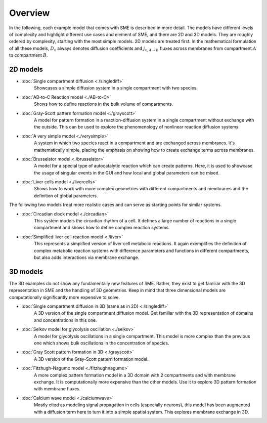 Overview
==============
In the following, each example model that comes with SME is described in more detail. The models have different levels of complexity and highlight different use cases and element of SME, and there are 2D and 3D models.
They are roughly ordered by complexity, starting with the most simple models. 2D models are treated first.
In the mathematical formulation of all these models, :math:`D_{x}` always denotes diffusion coefficients and :math:`j_{x, A \rightarrow B}` fluxes across membranes from compartment :math:`A` to compartment :math:`B`.

2D models
---------

- :doc:`Single compartment diffusion <./singlediff>`
    Showcases a simple diffusion system in a single compartment with two species.
- :doc:`AB-to-C Reaction model <./AB-to-C>`
    Shows how to define reactions in the bulk volume of compartments.
- :doc:`Gray-Scott pattern formation model <./grayscott>`
    A model for pattern formation in a reaction-diffusion system in a single compartment without exchange with the outside. This can be used to explore the phenomenology of nonlinear reaction diffusion systems.
- :doc:`A very simple model <./verysimple>`
    A system in which two species react in a compartment and are exchanged across membranes. It's mathematically simple, placing the emphasis on showing how to create exchange terms across membranes.
- :doc:`Brusselator model <./brusselator>`
    A model for a special type of autocatalytic reaction which can create patterns. Here, it is used to showcase the usage of singular events in the GUI and how local and global parameters can be mixed.
- :doc:`Liver cells model <./livercells>`
    Shows how to work with more complex geometries with different compartments and membranes and the definition of global parameters.

The following two models treat more realistic cases and can serve as starting points for similar systems.

- :doc:`Circadian clock model <./circadian>`
    This system models the circadian rhythm of a cell. It defines a large number of reactions in a single compartment and shows how to define complex reaction systems.

- :doc:`Simplified liver cell reaction model <./liver>`
    This represents a simplified version of liver cell metabolic reactions.
    It again exemplifies the definition of complex metabolic reaction systems with difference parameters and functions in different compartments, but also adds interactions via membrane exchange.

3D models
---------
The 3D examples do not show any fundamentally new features of SME. Rather, they exist to get familiar with the 3D representation in SME and the handling of 3D geometries. Keep in mind that three dimensional models are computationally significantly more expensive to solve.

- :doc:`Single compartment diffusion in 3D (same as in 2D) <./singlediff>`
    A 3D version of the single compartment diffusion model. Get familiar with the 3D representation of domains and concentrations in this one.
- :doc:`Selkov model for glycolysis oscillation <./selkov>`
    A model for glycolysis oscillations in a single compartment. This model is more complex than the previous one which shows bulk oscillations in the concentration of species.
- :doc:`Gray Scott pattern formation in 3D <./grayscott>`
    A 3D version of the Gray-Scott pattern formation model.
- :doc:`Fitzhugh-Nagumo model <./fitzhughnagumo>`
    A more complex pattern formation model in a 3D domain with 2 compartments and with membrane exchange. It is computationally more expensive than the other models. Use it to explore 3D pattern formation with membrane fluxes.
- :doc:`Calcium wave model <./calciumwave>`
    Mostly cited as modeling signal propagation in cells (especially neurons), this model has been augmented with a diffusion term here to turn it into a simple spatial system. This explores membrane exchange in 3D.
